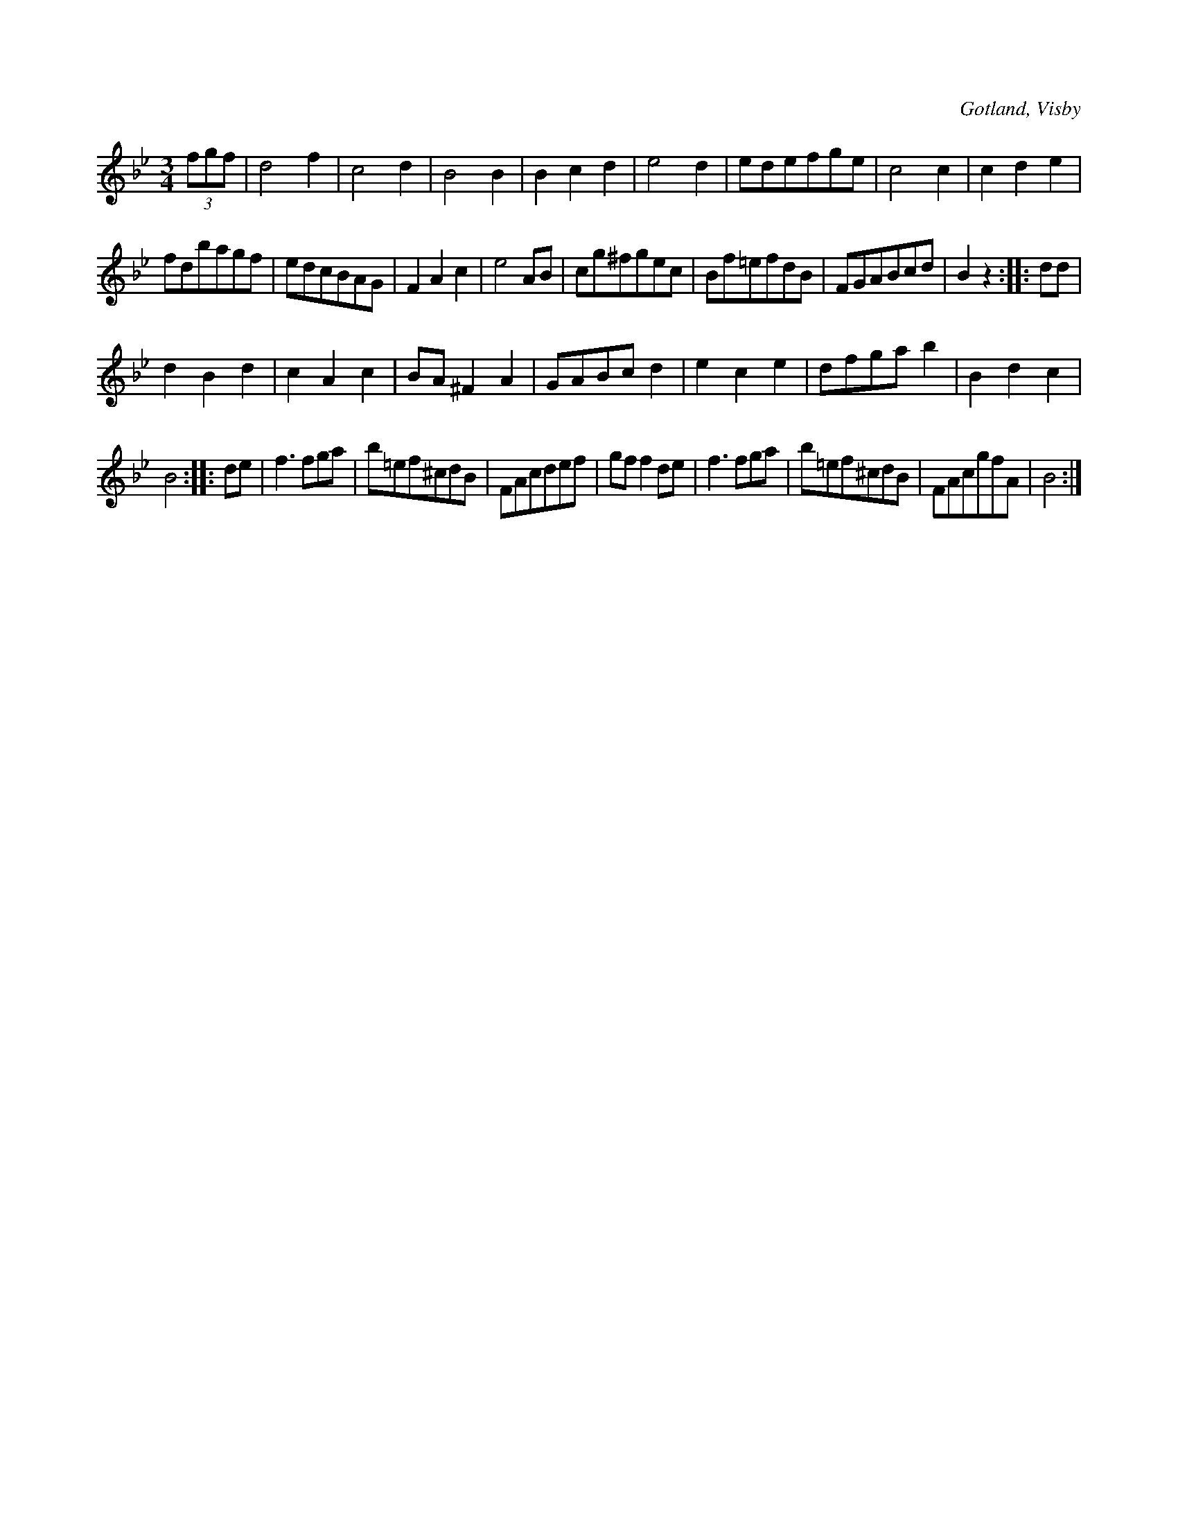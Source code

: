 X:426
T:
S:Ur von Baumgartens samling, Visby.
R:vals
O:Gotland, Visby
M:3/4
L:1/8
K:Bb
(3fgf|d4 f2|c4 d2|B4 B2|B2 c2 d2|e4 d2|edefge|c4 c2|c2 d2 e2|
fdbagf|edcBAG|F2 A2 c2|e4 AB|cg^fgec|Bf=efdB|FGABcd|B2 z2::dd|
d2 B2 d2|c2 A2 c2|BA ^F2 A2|GABc d2|e2 c2 e2|dfga b2|B2 d2 c2|
B4::de|f3 fga|b=ef^cdB|FAcdef|gf f2 de|f3 fga|b=ef^cdB|FAcgfA|B4:|

